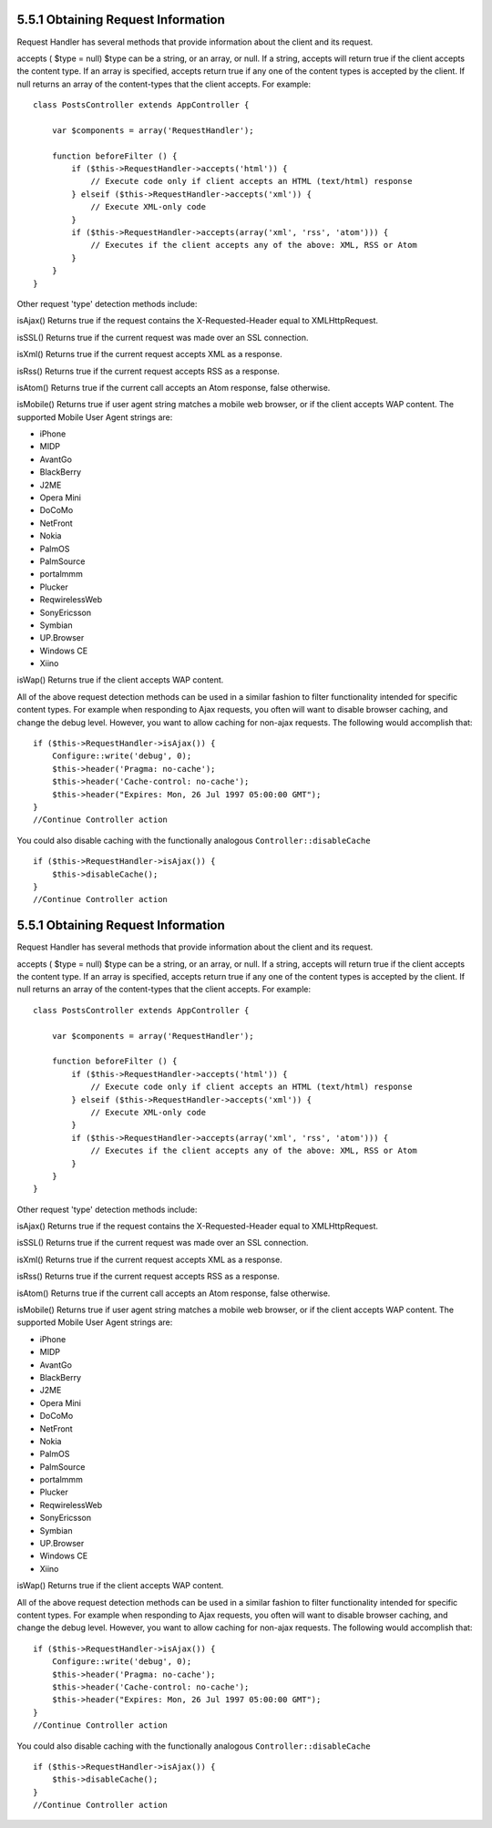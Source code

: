 5.5.1 Obtaining Request Information
-----------------------------------

Request Handler has several methods that provide information about
the client and its request.

accepts ( $type = null)
$type can be a string, or an array, or null. If a string, accepts
will return true if the client accepts the content type. If an
array is specified, accepts return true if any one of the content
types is accepted by the client. If null returns an array of the
content-types that the client accepts. For example:

::

    class PostsController extends AppController {
        
        var $components = array('RequestHandler');
    
        function beforeFilter () {
            if ($this->RequestHandler->accepts('html')) {
                // Execute code only if client accepts an HTML (text/html) response
            } elseif ($this->RequestHandler->accepts('xml')) {
                // Execute XML-only code
            }
            if ($this->RequestHandler->accepts(array('xml', 'rss', 'atom'))) {
                // Executes if the client accepts any of the above: XML, RSS or Atom
            }
        }
    }

Other request 'type' detection methods include:

isAjax()
Returns true if the request contains the X-Requested-Header equal
to XMLHttpRequest.

isSSL()
Returns true if the current request was made over an SSL
connection.

isXml()
Returns true if the current request accepts XML as a response.

isRss()
Returns true if the current request accepts RSS as a response.

isAtom()
Returns true if the current call accepts an Atom response, false
otherwise.

isMobile()
Returns true if user agent string matches a mobile web browser, or
if the client accepts WAP content. The supported Mobile User Agent
strings are:


-  iPhone
-  MIDP
-  AvantGo
-  BlackBerry
-  J2ME
-  Opera Mini
-  DoCoMo
-  NetFront
-  Nokia
-  PalmOS
-  PalmSource
-  portalmmm
-  Plucker
-  ReqwirelessWeb
-  SonyEricsson
-  Symbian
-  UP.Browser
-  Windows CE
-  Xiino

isWap()
Returns true if the client accepts WAP content.

All of the above request detection methods can be used in a similar
fashion to filter functionality intended for specific content
types. For example when responding to Ajax requests, you often will
want to disable browser caching, and change the debug level.
However, you want to allow caching for non-ajax requests. The
following would accomplish that:

::

        if ($this->RequestHandler->isAjax()) {
            Configure::write('debug', 0);
            $this->header('Pragma: no-cache');
            $this->header('Cache-control: no-cache');
            $this->header("Expires: Mon, 26 Jul 1997 05:00:00 GMT");
        }
        //Continue Controller action

You could also disable caching with the functionally analogous
``Controller::disableCache``

::

        if ($this->RequestHandler->isAjax()) {
            $this->disableCache();
        }
        //Continue Controller action

5.5.1 Obtaining Request Information
-----------------------------------

Request Handler has several methods that provide information about
the client and its request.

accepts ( $type = null)
$type can be a string, or an array, or null. If a string, accepts
will return true if the client accepts the content type. If an
array is specified, accepts return true if any one of the content
types is accepted by the client. If null returns an array of the
content-types that the client accepts. For example:

::

    class PostsController extends AppController {
        
        var $components = array('RequestHandler');
    
        function beforeFilter () {
            if ($this->RequestHandler->accepts('html')) {
                // Execute code only if client accepts an HTML (text/html) response
            } elseif ($this->RequestHandler->accepts('xml')) {
                // Execute XML-only code
            }
            if ($this->RequestHandler->accepts(array('xml', 'rss', 'atom'))) {
                // Executes if the client accepts any of the above: XML, RSS or Atom
            }
        }
    }

Other request 'type' detection methods include:

isAjax()
Returns true if the request contains the X-Requested-Header equal
to XMLHttpRequest.

isSSL()
Returns true if the current request was made over an SSL
connection.

isXml()
Returns true if the current request accepts XML as a response.

isRss()
Returns true if the current request accepts RSS as a response.

isAtom()
Returns true if the current call accepts an Atom response, false
otherwise.

isMobile()
Returns true if user agent string matches a mobile web browser, or
if the client accepts WAP content. The supported Mobile User Agent
strings are:


-  iPhone
-  MIDP
-  AvantGo
-  BlackBerry
-  J2ME
-  Opera Mini
-  DoCoMo
-  NetFront
-  Nokia
-  PalmOS
-  PalmSource
-  portalmmm
-  Plucker
-  ReqwirelessWeb
-  SonyEricsson
-  Symbian
-  UP.Browser
-  Windows CE
-  Xiino

isWap()
Returns true if the client accepts WAP content.

All of the above request detection methods can be used in a similar
fashion to filter functionality intended for specific content
types. For example when responding to Ajax requests, you often will
want to disable browser caching, and change the debug level.
However, you want to allow caching for non-ajax requests. The
following would accomplish that:

::

        if ($this->RequestHandler->isAjax()) {
            Configure::write('debug', 0);
            $this->header('Pragma: no-cache');
            $this->header('Cache-control: no-cache');
            $this->header("Expires: Mon, 26 Jul 1997 05:00:00 GMT");
        }
        //Continue Controller action

You could also disable caching with the functionally analogous
``Controller::disableCache``

::

        if ($this->RequestHandler->isAjax()) {
            $this->disableCache();
        }
        //Continue Controller action
